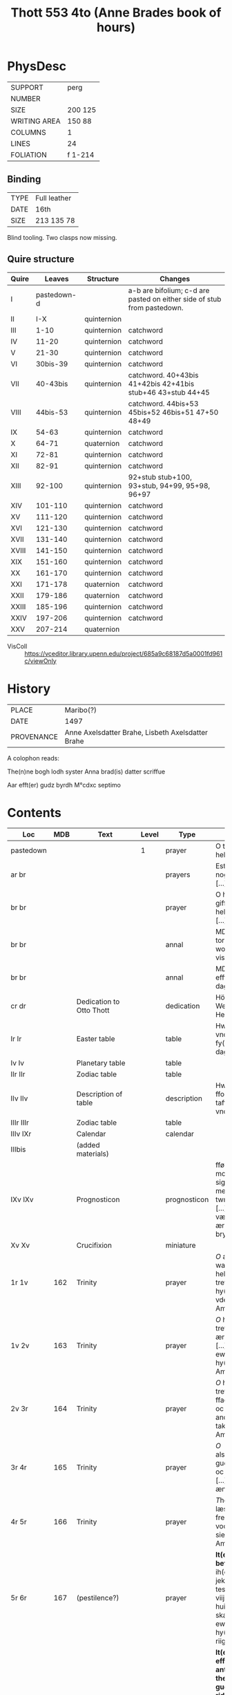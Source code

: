 #+TITLE: Thott 553 4to (Anne Brades book of hours)

* PhysDesc
|--------------+---------|
| SUPPORT      | perg    |
| NUMBER       |         |
| SIZE         | 200 125 |
| WRITING AREA | 150 88  |
| COLUMNS      | 1       |
| LINES        | 24      |
| FOLIATION    | f 1-214 |
|--------------+---------|

** Binding
|------+--------------|
| TYPE | Full leather |
| DATE | 16th         |
| SIZE | 213 135 78   |
|------+--------------|
Blind tooling.
Two clasps now missing.

** Quire structure
|-------+-------------+-------------+-------------------------------------------------------------------------|
| Quire |      Leaves | Structure   | Changes                                                                 |
|-------+-------------+-------------+-------------------------------------------------------------------------|
| I     | pastedown-d |             | a-b are bifolium; c-d are pasted on either side of stub from pastedown. |
|-------+-------------+-------------+-------------------------------------------------------------------------|
| II    |         I-X | quinternion |                                                                         |
| III   |        1-10 | quinternion | catchword                                                               |
| IV    |       11-20 | quinternion | catchword                                                               |
| V     |       21-30 | quinternion | catchword                                                               |
| VI    |    30bis-39 | quinternion | catchword                                                               |
| VII   |    40-43bis | quinternion | catchword. 40+43bis 41+42bis 42+41bis stub+46 43+stub 44+45             |
| VIII  |    44bis-53 | quinternion | catchword. 44bis+53 45bis+52 46bis+51 47+50 48+49                       |
| IX    |       54-63 | quinternion | catchword                                                               |
| X     |       64-71 | quaternion  | catchword                                                               |
| XI    |       72-81 | quinternion | catchword                                                               |
| XII   |       82-91 | quinternion | catchword                                                               |
| XIII  |      92-100 | quinternion | 92+stub stub+100, 93+stub, 94+99, 95+98, 96+97                          |
| XIV   |     101-110 | quinternion | catchword                                                               |
| XV    |     111-120 | quinternion | catchword                                                               |
| XVI   |     121-130 | quinternion | catchword                                                               |
| XVII  |     131-140 | quinternion | catchword                                                               |
| XVIII |     141-150 | quinternion | catchword                                                               |
| XIX   |     151-160 | quinternion | catchword                                                               |
| XX    |     161-170 | quinternion | catchword                                                               |
| XXI   |     171-178 | quaternion  | catchword                                                               |
| XXII  |     179-186 | quaternion  | catchword                                                               |
| XXIII |     185-196 | quinternion | catchword                                                               |
| XXIV  |     197-206 | quinternion | catchword                                                               |
| XXV   |     207-214 | quaternion  |                                                                         |
|-------+-------------+-------------+-------------------------------------------------------------------------|
- VisColl :: https://vceditor.library.upenn.edu/project/685a9c68187d5a0001fd961c/viewOnly

* History
|------------+---------------------------------------------------|
| PLACE      | Maribo(?)                                         |
| DATE       | 1497                                              |
| PROVENANCE | Anne Axelsdatter Brahe, Lisbeth Axelsdatter Brahe |
|------------+---------------------------------------------------|

A colophon reads:

The(n)ne bogh lodh syster Anna brad(is) datter scriffue

Aar efft(er) gudz byrdh M°cdxc septimo


* Contents
|-----------+----------+---------------------------------------+-------+--------------+----------------------------------------------------------------------------------------------------------------------------------------------------------------------------------------------------------------------------------------------------------------------------------------------+------+--------+----------------------|
| Loc       |      MDB | Text                                  | Level | Type         | Rub/Inc/Exp                                                                                                                                                                                                                                                                                  | Lang | Status | Note                 |
|-----------+----------+---------------------------------------+-------+--------------+----------------------------------------------------------------------------------------------------------------------------------------------------------------------------------------------------------------------------------------------------------------------------------------------+------+--------+----------------------|
| pastedown |          |                                       |     1 | prayer       | O thu søde helligand [...]                                                                                                                                                                                                                                                                   | da   | added  |                      |
| ar br     |          |                                       |       | prayers      | Est thu sckicket y nogin drøffnisse [...]                                                                                                                                                                                                                                                    | da   | added  |                      |
| br br     |          |                                       |       | prayer       | O h(er)r(e) gud giff meg th(e)n hellig ands nade [...]                                                                                                                                                                                                                                       | da   | added  |                      |
| br br     |          |                                       |       | annal        | MDxlviij torsdagen effter wor ffr(w) dag visitacione [...]                                                                                                                                                                                                                                   | da   | added  |                      |
| br br     |          |                                       |       | annal        | MDlix tisdagen efft(e)r nyaarss dag [...]                                                                                                                                                                                                                                                    | da   | added  |                      |
| cr dr     |          | Dedication to Otto Thott              |       | dedication   | HöyÆdle og Welbaarne Herre Her Ove Thott [...]                                                                                                                                                                                                                                               | da   | added  | dated 2 Feb 1752     |
| Ir Ir     |          | Easter table                          |       | table        | Hwo so(m) vill vnderstandæ oc fy(n)næ paschæ dagh [...]                                                                                                                                                                                                                                      | da   | main   | with graph           |
| Iv Iv     |          | Planetary table                       |       | table        |                                                                                                                                                                                                                                                                                              |      | main   |                      |
| IIr IIr   |          | Zodiac table                          |       | table        |                                                                                                                                                                                                                                                                                              |      | main   |                      |
| IIv IIv   |          | Description of table                  |       | description  | Hwo the(n)ne ffor(skreffne) tafflæ vill vndersta(n)de                                                                                                                                                                                                                                        | da   | main   |                      |
| IIIr IIIr |          | Zodiac table                          |       | table        |                                                                                                                                                                                                                                                                                              |      |        |                      |
| IIIv IXr  |          | Calendar                              |       | calendar     |                                                                                                                                                                                                                                                                                              |      | main   |                      |
| IIIbis    |          | (added materials)                     |       |              |                                                                                                                                                                                                                                                                                              |      |        |                      |
| IXv IXv   |          | Prognosticon                          |       | prognosticon | fførstæ dagh i monæn ath lade sigh giør me(n)nisken twngh oc swar [...] xxx dagh ær værst, forthi tha ær monæn i bry(n)næ                                                                                                                                                                    | da   | main   |                      |
| Xv Xv     |          | Crucifixion                           |       | miniature    |                                                                                                                                                                                                                                                                                              |      |        |                      |
|-----------+----------+---------------------------------------+-------+--------------+----------------------------------------------------------------------------------------------------------------------------------------------------------------------------------------------------------------------------------------------------------------------------------------------+------+--------+----------------------|
| 1r 1v     |      162 | Trinity                               |       | prayer       | [[O]] æræfull oc watskillieligh hellige trefollighedh [...] i hy(m)merige for vden ændæ Am(en)                                                                                                                                                                                                   | da   | main   |                      |
| 1v 2v     |      163 | Trinity                               |       | prayer       | [[O]] hellige trefollighedh som ær een san gudh [...] till th(et) ewy(n)nelige liiff j hy(m)merige Ame(n)                                                                                                                                                                                        | da   | main   |                      |
| 2v 3r     |      164 | Trinity                               |       | prayer       | [[O]] hellige trefollighed ffadh(e)r oc søn oc th(e)n helge andh [...] m(eth) tak for vden ænde Am(en)                                                                                                                                                                                           | da   | main   |                      |
| 3r 4r     |      165 | Trinity                               |       | prayer       | [[O]] also(m)mæctigste gudh fader oc søn oc hellige andh [...] for vden ændhe Amen                                                                                                                                                                                                               | da   | main   | with collect         |
| 4r 5r     |      166 | Trinity                               |       | prayer       | [[T]]he(n)ne bøn læss jek tek [....] frels mek fran all vodhe, bodhe siels oc legemes Ame(n)                                                                                                                                                                                                     | da   | main   | with oratio          |
| 5r 6r     |      167 | (pestilence?)                         |       | prayer       | *It(em) een godh befalelse* [[O]] herre ih(es)u (christ)e jek befall(e)r mek tesse viij dage oc viij nætter [...] huilken so(m) oss skall ledhe til ewerdelicht hy(m)merig(is) riigæ A(men)                                                                                                      | da   | main   |                      |
| 6r 8r     |      168 | (Knight?)                             |       | prayer       | *It(em) th(ette) effter(skreffne) antwordelse theedes een gudheligh riddh(e)r ...* [[J]] the hellige trefollighetz naffn antvorder jek mek [...] m(eth) liiff oc siæl offwer the ix ænglæ choor Am(en)                                                                                           | da   | main   |                      |
| 8r 9r     |      169 | Prayer for the protection of the city |       | prayer       | *It(em) hær efft(er) scriffues een godh  bøn ath læse for statzcens bewarelse oc for th(e)m so(m) j boo* [[O]] herte velsigne th(ette) hwss och allæ boendæ j th(et) [...] som m(eth) faderen leffuer ewerdelige Ame(n)                                                                          | da   | main   | with collect         |
| 9r 10r    | 170 (69) | Leo to Charlemagne                    |       | prayer       | *It(em) the(n)ne effter(skreffne) bøn dictæde oc sc(re)ff een helligh pawæ j rom so(m) hedh s(anc)t(us) leo ...* [[W]]ors h(er)re j(hes)u (christ)i kors [...] j naffn gudh faders oc søns oc th(e)n hellige andz Am(en) **p(ate)r Aue**                                                         | da   | main   | Illustration cut out |
| 10r 10v   |      171 | Holy Spirit                           |       | prayer       | *It(em) een godh bøn aff th(e)n helligandh* [[O]] thus søde hellige andh kom sødelige oc helligh giør my(n) sælige siæl [...] maa loffue oc ære iek ewy(n)nelighe Ame(n) **P(ate)r n(oste)r Aue m(aria)**                                                                                        | da   | main   |                      |
|-----------+----------+---------------------------------------+-------+--------------+----------------------------------------------------------------------------------------------------------------------------------------------------------------------------------------------------------------------------------------------------------------------------------------------+------+--------+----------------------|
| 11r 11r   | 172 (83) | Trinity                               |       | prayer       | *Huilken me(n)niske the(n)ne effter(skreffne) bøn læss m(eth) kerlighedh ...* [[J]]ek oplader myn hiærte(n)s røst [...] i the(n)ne pu(n)ct oc ewy(n)nelige Ame(n) **Pater n(oste)r Aue maria**                                                                                                   | da   | main   |                      |
| 11r 11v   |      173 | Augustine                             |       | prayer       | *It(em) the(n)ne effter(skreffne) bøn fiorde s(anc)t(us) Augusti(nus) och hwo he(n)ne daglige læss pa synæ knæ han skal æy døø i dødelige synder om han ey synder th(e)r oppa llæss athvordelige* [[O]] tw vbegribelige myldhed [...] m(eth) myscu(n)dz ma(n)gfoldicheidh Am(en) **P(ate)r Aue** | da   | main   |                      |
| 11v 14r   |      174 |                                       |       | prayer       | *Hwo som the(n)ne effter(skreffne) bøn læss hwer dagh gudelige* [[H]]erræ jh(es)u (christ)e gudh alsomkæristæ ffader oc søn och th(e)n hellige andh [...] nw oc alle myne daghe Amen **Pater n(oste)r Aue maria**                                                                                | da   | main   |                      |
| 14r 15v   |      175 | Augustine                             |       | prayer       | *The(n)ne effter(skreffne) bøn dictæde oc giorde s(anc)t(us) Augustin(us) ...* [[O]] søde gudh j(hes)u (christ)e th(e)r vdh var sænth aff thin hellige faderss skødh [...] huilket være loffuet oc æret ewy(n)nelige Am(en)                                                                      | da   | main   |                      |
| 15v 15v   |      176 | A prayer for saints' virtues          |       | prayer       | *Item een a(n)nen godh nyttelighe bøn* [[O]] hertre j(hes)u (christ)e leffuend(is) gutz søn [...] oc fælsignet ær ee vfor vden ændhæ Amen **Pater n(oste)r Aue maria**                                                                                                                           | da   | main   |                      |
| 15v 17r   |      177 | Christ's seven bindings               |       | cycle        | *It(em) h(er) efftersc(ri)wess vii kostelige bøner aff the vii bondh ...* [[O]] søde h(er)re jh(es)u (christ)e Jek bedh(e)r tek for th(et) kerlighetz bondh [...] effter thin villiæ oc myn nøttørfft Amen **Pater n(oste)r Aue m(aria)**                                                        | da   | main   |                      |
| 17r 19r   |      178 | (Lay brother in Bernardus order)      |       | cycle        | *It(em) een legbroder j s(anc)ti bernardi orden togh sigh foræ een godh sidwanæ ...* [[H]]erræ jh(se)u (christ)e leffuend(is) gutz søn [...] effter thin signethe villiæ oc miscu(n)d **Aue maria oc bønen m(eth) som foræstaar**                                                                | da   | main   |                      |
| 19r 20r   |      179 | A prayer to Christ's blood            |       | prayer       | *It(em) hwo so(m) vill for synæ synders forladelse hedræ allæ vor h(er)ris jh(se)u (christ)i blode drobe ...* [[T]]ek være loff tek være ære oc tek være tack [...] m(eth) thit dyrestæ blodh Am(en) **p(ate)r Aue**                                                                             | da   | main   |                      |
| 20r 20r   |      180 | A prayer to Christ's wounds           |       | prayer       | *It(em) een godh bøn til athforwærffue gutz nadhe j syn yderstæ tyme oc for got æ(n)delict* [[H]]erre jh(es)u (christ)e jek ær thinæ saars oc alzdyrestæ blodz sagh [...] so(m) offu(er)gaar alle gaffw(er) Am(en)                                                                               | da   | main   |                      |
| 20r 20v   |      181 |                                       |       | prayer       | *It(em) een godh bøn ath tacke gudh m(eth) for synæ vælgerni(n)ger so(m) tilbørlicht ær or(ati)o* [[U]]ælsignelse oc clarhet oc viisdom oc tack [...] een san gudh fadh(e)r oc søn oc th(e)n hellighe andh Ame(n) **P(ate)r n(oste)r Aue**                                                       | da   | main   |                      |
| 20v 21r   |      182 | Ave Maria lilia                       |       | prayer       | *Huilken me(n)nisken th(e)n(ne) effter(skreffne) bøn læss daglige han bliffuer aldrigh fordømt* [[H]]eel ma(r)ia th(e)n sky(n)nende liliæ [...] fræls my(n) siæl fra hælffued(is) qwide Am(en) **Aue m(aria)**                                                                                   | da   | main   |                      |
|           |      183 | Christ                                |       |              |                                                                                                                                                                                                                                                                                              |      |        |                      |
|           |      184 | St. Mechtild                          |       |              |                                                                                                                                                                                                                                                                                              |      |        |                      |
|           |      185 | Five wounds                           |       |              |                                                                                                                                                                                                                                                                                              |      |        |                      |
|           |      186 | Birgitta?                             |       |              |                                                                                                                                                                                                                                                                                              |      |        |                      |
|           |      187 |                                       |       |              |                                                                                                                                                                                                                                                                                              |      |        |                      |
|           |      188 |                                       |       |              |                                                                                                                                                                                                                                                                                              |      |        |                      |
|           |      189 | Three prayers to Christ               |       |              |                                                                                                                                                                                                                                                                                              |      |        |                      |
|           |      190 | Augustine                             |       |              |                                                                                                                                                                                                                                                                                              |      |        |                      |
|           |      191 | Verses of St. Gregory                 |       |              |                                                                                                                                                                                                                                                                                              |      |        |                      |
|           |      192 | St. Gregory                           |       |              |                                                                                                                                                                                                                                                                                              |      |        |                      |
|           |      193 |                                       |       |              |                                                                                                                                                                                                                                                                                              |      |        |                      |
|           |      194 | Innocent XXII                         |       |              |                                                                                                                                                                                                                                                                                              |      |        |                      |
|           |      195 | Christ                                |       |              |                                                                                                                                                                                                                                                                                              |      |        |                      |
|           |      196 | Heart of Christ                       |       |              |                                                                                                                                                                                                                                                                                              |      |        |                      |
|           |      197 | Heart of Mary                         |       |              |                                                                                                                                                                                                                                                                                              |      |        |                      |
|           |      198 | Soul of Christ                        |       |              |                                                                                                                                                                                                                                                                                              |      |        |                      |
|           |      199 | Face of Christ                        |       |              |                                                                                                                                                                                                                                                                                              |      |        |                      |
|           |      200 | O_BONE_JESU                           |       |              |                                                                                                                                                                                                                                                                                              |      |        |                      |
|           |      201 | All Saints                            |       |              |                                                                                                                                                                                                                                                                                              |      |        |                      |
|           |      202 | Seven Words on the Cross              |       |              |                                                                                                                                                                                                                                                                                              |      |        |                      |
|           |      203 | AVE_MANUS_DEXTRA                      |       |              |                                                                                                                                                                                                                                                                                              |      |        |                      |
|           |      204 |                                       |       |              |                                                                                                                                                                                                                                                                                              |      |        |                      |
|           |      205 | Heart of Christ                       |       |              |                                                                                                                                                                                                                                                                                              |      |        |                      |
|           |      206 | Breastbone of Christ                  |       |              |                                                                                                                                                                                                                                                                                              |      |        |                      |
|           |      207 | Mechtild                              |       |              |                                                                                                                                                                                                                                                                                              |      |        |                      |
|           |      208 |                                       |       |              |                                                                                                                                                                                                                                                                                              |      |        |                      |
|           |      209 |                                       |       |              |                                                                                                                                                                                                                                                                                              |      |        |                      |
|           |      210 |                                       |       |              |                                                                                                                                                                                                                                                                                              |      |        |                      |
|           |      211 |                                       |       |              |                                                                                                                                                                                                                                                                                              |      |        |                      |
|           |      212 |                                       |       |              |                                                                                                                                                                                                                                                                                              |      |        |                      |
|           |      213 |                                       |       |              |                                                                                                                                                                                                                                                                                              |      |        |                      |
|           |      214 |                                       |       |              |                                                                                                                                                                                                                                                                                              |      |        |                      |
|           |      215 |                                       |       |              |                                                                                                                                                                                                                                                                                              |      |        |                      |
|           |      216 |                                       |       |              |                                                                                                                                                                                                                                                                                              |      |        |                      |
|           |      217 |                                       |       |              |                                                                                                                                                                                                                                                                                              |      |        |                      |
|           |      218 |                                       |       |              |                                                                                                                                                                                                                                                                                              |      |        |                      |
|           |      219 |                                       |       |              |                                                                                                                                                                                                                                                                                              |      |        |                      |
|           |      220 |                                       |       |              |                                                                                                                                                                                                                                                                                              |      |        |                      |
|           |      221 |                                       |       |              |                                                                                                                                                                                                                                                                                              |      |        |                      |
|           |      222 |                                       |       |              |                                                                                                                                                                                                                                                                                              |      |        |                      |
|           |      223 |                                       |       |              |                                                                                                                                                                                                                                                                                              |      |        |                      |
|           |      224 |                                       |       |              |                                                                                                                                                                                                                                                                                              |      |        |                      |
|           |      225 |                                       |       |              |                                                                                                                                                                                                                                                                                              |      |        |                      |
|           |      226 |                                       |       |              |                                                                                                                                                                                                                                                                                              |      |        |                      |
|           |      227 |                                       |       |              |                                                                                                                                                                                                                                                                                              |      |        |                      |
|           |      228 |                                       |       |              |                                                                                                                                                                                                                                                                                              |      |        |                      |
|           |      229 |                                       |       |              |                                                                                                                                                                                                                                                                                              |      |        |                      |
|           |      230 |                                       |       |              |                                                                                                                                                                                                                                                                                              |      |        |                      |
|           |      231 |                                       |       |              |                                                                                                                                                                                                                                                                                              |      |        |                      |
|           |      232 |                                       |       |              |                                                                                                                                                                                                                                                                                              |      |        |                      |
|           |      233 |                                       |       |              |                                                                                                                                                                                                                                                                                              |      |        |                      |
|           |      234 |                                       |       |              |                                                                                                                                                                                                                                                                                              |      |        |                      |
|           |      235 |                                       |       |              |                                                                                                                                                                                                                                                                                              |      |        |                      |
|           |      236 |                                       |       |              |                                                                                                                                                                                                                                                                                              |      |        |                      |
|           |      237 |                                       |       |              |                                                                                                                                                                                                                                                                                              |      |        |                      |
|           |      238 |                                       |       |              |                                                                                                                                                                                                                                                                                              |      |        |                      |
|           |      239 |                                       |       |              |                                                                                                                                                                                                                                                                                              |      |        |                      |
|           |      240 |                                       |       |              |                                                                                                                                                                                                                                                                                              |      |        |                      |
|           |      241 |                                       |       |              |                                                                                                                                                                                                                                                                                              |      |        |                      |
|           |      242 |                                       |       |              |                                                                                                                                                                                                                                                                                              |      |        |                      |
|           |      243 |                                       |       |              |                                                                                                                                                                                                                                                                                              |      |        |                      |
|           |      244 |                                       |       |              |                                                                                                                                                                                                                                                                                              |      |        |                      |
|           |      245 |                                       |       |              |                                                                                                                                                                                                                                                                                              |      |        |                      |
|           |      246 |                                       |       |              |                                                                                                                                                                                                                                                                                              |      |        |                      |
|           |      247 |                                       |       |              |                                                                                                                                                                                                                                                                                              |      |        |                      |
|           |      248 |                                       |       |              |                                                                                                                                                                                                                                                                                              |      |        |                      |
|           |      249 |                                       |       |              |                                                                                                                                                                                                                                                                                              |      |        |                      |
|           |      250 |                                       |       |              |                                                                                                                                                                                                                                                                                              |      |        |                      |
|           |      251 |                                       |       |              |                                                                                                                                                                                                                                                                                              |      |        |                      |
|           |      252 |                                       |       |              |                                                                                                                                                                                                                                                                                              |      |        |                      |
|           |      253 |                                       |       |              |                                                                                                                                                                                                                                                                                              |      |        |                      |
|           |      254 |                                       |       |              |                                                                                                                                                                                                                                                                                              |      |        |                      |
|           |      255 |                                       |       |              |                                                                                                                                                                                                                                                                                              |      |        |                      |
|           |      256 |                                       |       |              |                                                                                                                                                                                                                                                                                              |      |        |                      |
|           |      257 |                                       |       |              |                                                                                                                                                                                                                                                                                              |      |        |                      |
|           |      258 |                                       |       |              |                                                                                                                                                                                                                                                                                              |      |        |                      |
|           |      259 |                                       |       |              |                                                                                                                                                                                                                                                                                              |      |        |                      |
|           |      260 |                                       |       |              |                                                                                                                                                                                                                                                                                              |      |        |                      |
|           |      261 |                                       |       |              |                                                                                                                                                                                                                                                                                              |      |        |                      |
|           |      262 |                                       |       |              |                                                                                                                                                                                                                                                                                              |      |        |                      |
|           |      263 |                                       |       |              |                                                                                                                                                                                                                                                                                              |      |        |                      |
|           |      264 |                                       |       |              |                                                                                                                                                                                                                                                                                              |      |        |                      |
|           |      265 |                                       |       |              |                                                                                                                                                                                                                                                                                              |      |        |                      |
|           |      266 |                                       |       |              |                                                                                                                                                                                                                                                                                              |      |        |                      |
|           |      267 |                                       |       |              |                                                                                                                                                                                                                                                                                              |      |        |                      |
|           |      268 |                                       |       |              |                                                                                                                                                                                                                                                                                              |      |        |                      |
|           |      269 |                                       |       |              |                                                                                                                                                                                                                                                                                              |      |        |                      |
|           |      270 |                                       |       |              |                                                                                                                                                                                                                                                                                              |      |        |                      |
|           |      271 |                                       |       |              |                                                                                                                                                                                                                                                                                              |      |        |                      |
|           |      272 |                                       |       |              |                                                                                                                                                                                                                                                                                              |      |        |                      |
|           |      273 |                                       |       |              |                                                                                                                                                                                                                                                                                              |      |        |                      |
|           |      274 |                                       |       |              |                                                                                                                                                                                                                                                                                              |      |        |                      |
|           |      275 | HOURS_ANNE                            |       |              |                                                                                                                                                                                                                                                                                              |      |        |                      |
|           |      276 | Prayers to St. Anne                   |       |              |                                                                                                                                                                                                                                                                                              |      |        |                      |
|           |      277 | Prayer to St. Anne                    |       |              |                                                                                                                                                                                                                                                                                              |      |        |                      |
|           |      278 | Prayer to St. Anne and Mary           |       |              |                                                                                                                                                                                                                                                                                              |      |        |                      |
|           |      279 | Prayer to St. Anne and Mary           |       |              |                                                                                                                                                                                                                                                                                              |      |        |                      |
|           |      280 | Prayer to St. Anne and Mary           |       |              |                                                                                                                                                                                                                                                                                              |      |        |                      |
|           |      281 | Prayer to St. Anne                    |       |              |                                                                                                                                                                                                                                                                                              |      |        |                      |
|           |      282 |                                       |       |              |                                                                                                                                                                                                                                                                                              |      |        |                      |
|           |      283 |                                       |       |              |                                                                                                                                                                                                                                                                                              |      |        |                      |
|           |      284 |                                       |       |              |                                                                                                                                                                                                                                                                                              |      |        |                      |
|           |      285 | Prayer to St. Anne                    |       |              |                                                                                                                                                                                                                                                                                              |      |        |                      |
|           |      286 | St. Joachim                           |       |              |                                                                                                                                                                                                                                                                                              |      |        |                      |
|           |      287 | St. Anne                              |       |              |                                                                                                                                                                                                                                                                                              |      |        |                      |
|           |      288 |                                       |       |              |                                                                                                                                                                                                                                                                                              |      |        |                      |
|           |      289 |                                       |       |              |                                                                                                                                                                                                                                                                                              |      |        |                      |
|           |      290 | St. Birgitta and St. Katherine        |       |              |                                                                                                                                                                                                                                                                                              |      |        |                      |
|           |      291 | St. Birgitta                          |       |              |                                                                                                                                                                                                                                                                                              |      |        |                      |
|           |      292 | Mary's sisters                        |       |              |                                                                                                                                                                                                                                                                                              |      |        |                      |
|           |      293 | Mary Magdalene                        |       |              |                                                                                                                                                                                                                                                                                              |      |        |                      |
|           |      294 | St. Ursula                            |       |              |                                                                                                                                                                                                                                                                                              |      |        |                      |
|           |      295 | St. Katherine of Alexandria           |       |              |                                                                                                                                                                                                                                                                                              |      |        |                      |
|           |      296 | St. Margaret                          |       |              |                                                                                                                                                                                                                                                                                              |      |        |                      |
|           |      297 | St. Dorothy                           |       |              |                                                                                                                                                                                                                                                                                              |      |        |                      |
|           |      298 | St. Barbara                           |       |              |                                                                                                                                                                                                                                                                                              |      |        |                      |
|           |      299 | St. Agnes                             |       |              |                                                                                                                                                                                                                                                                                              |      |        |                      |
|           |      300 | St. Gertrude                          |       |              |                                                                                                                                                                                                                                                                                              |      |        |                      |
|           |      301 | St. Clare                             |       |              |                                                                                                                                                                                                                                                                                              |      |        |                      |
|           |      302 | St. Apollonia                         |       |              |                                                                                                                                                                                                                                                                                              |      |        |                      |
|           |      303 | St. Helena                            |       |              |                                                                                                                                                                                                                                                                                              |      |        |                      |
|           |      304 | Your Angel                            |       |              |                                                                                                                                                                                                                                                                                              |      |        |                      |
|           |      305 | St. Joachim                           |       |              |                                                                                                                                                                                                                                                                                              |      |        |                      |
|           |      306 | St. Joseph                            |       |              |                                                                                                                                                                                                                                                                                              |      |        |                      |
|           |      307 | Three Kings                           |       |              |                                                                                                                                                                                                                                                                                              |      |        |                      |
|           |      308 | St. Peter                             |       |              |                                                                                                                                                                                                                                                                                              |      |        |                      |
|           |      309 | St. Paul                              |       |              |                                                                                                                                                                                                                                                                                              |      |        |                      |
|           |      310 | St. Paul (belongs to above)           |       |              |                                                                                                                                                                                                                                                                                              |      |        |                      |
|           |      311 | St. John the Apostle                  |       |              |                                                                                                                                                                                                                                                                                              |      |        |                      |
|           |      312 | St. James                             |       |              |                                                                                                                                                                                                                                                                                              |      |        |                      |
|           |      313 | St. Andrew                            |       |              |                                                                                                                                                                                                                                                                                              |      |        |                      |
|           |      314 | Innocents                             |       |              |                                                                                                                                                                                                                                                                                              |      |        |                      |
|           |      315 | St. Augustine                         |       |              |                                                                                                                                                                                                                                                                                              |      |        |                      |
|           |      316 | St. Anthony                           |       |              |                                                                                                                                                                                                                                                                                              |      |        |                      |
|           |      317 | St. Francis                           |       |              |                                                                                                                                                                                                                                                                                              |      |        |                      |
|           |      318 | St. Laurence                          |       |              |                                                                                                                                                                                                                                                                                              |      |        |                      |
|           |      319 | St. Stephen                           |       |              |                                                                                                                                                                                                                                                                                              |      |        |                      |
|           |      320 | St. Christopher                       |       |              |                                                                                                                                                                                                                                                                                              |      |        |                      |
|           |      321 | St. Erasmus                           |       |              |                                                                                                                                                                                                                                                                                              |      |        |                      |
|           |      322 | St. John the Baptist                  |       |              |                                                                                                                                                                                                                                                                                              |      |        |                      |
|           |      323 | St. George                            |       |              |                                                                                                                                                                                                                                                                                              |      |        |                      |
|           |      324 | St. Jerome                            |       |              |                                                                                                                                                                                                                                                                                              |      |        |                      |
|           |      325 | St. Nicholas                          |       |              |                                                                                                                                                                                                                                                                                              |      |        |                      |
|           |      326 | St. Judoc                             |       |              |                                                                                                                                                                                                                                                                                              |      |        |                      |
|           |      327 | 10.000 Knights                        |       |              |                                                                                                                                                                                                                                                                                              |      |        |                      |
|           |      328 | 15 Helpers                            |       |              |                                                                                                                                                                                                                                                                                              |      |        |                      |
|           |      329 | 20 Prophets                           |       |              |                                                                                                                                                                                                                                                                                              |      |        |                      |
|           |      330 | St. Sebastian                         |       |              |                                                                                                                                                                                                                                                                                              |      |        |                      |
|           |      331 | All Saints                            |       |              |                                                                                                                                                                                                                                                                                              |      |        |                      |
|           |      332 | Any Saint                             |       |              |                                                                                                                                                                                                                                                                                              |      |        |                      |
|           |      333 | ?Bride                                |       |              |                                                                                                                                                                                                                                                                                              |      |        |                      |
|-----------+----------+---------------------------------------+-------+--------------+----------------------------------------------------------------------------------------------------------------------------------------------------------------------------------------------------------------------------------------------------------------------------------------------+------+--------+----------------------|



